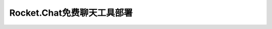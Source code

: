 =========================================
Rocket.Chat免费聊天工具部署
=========================================
